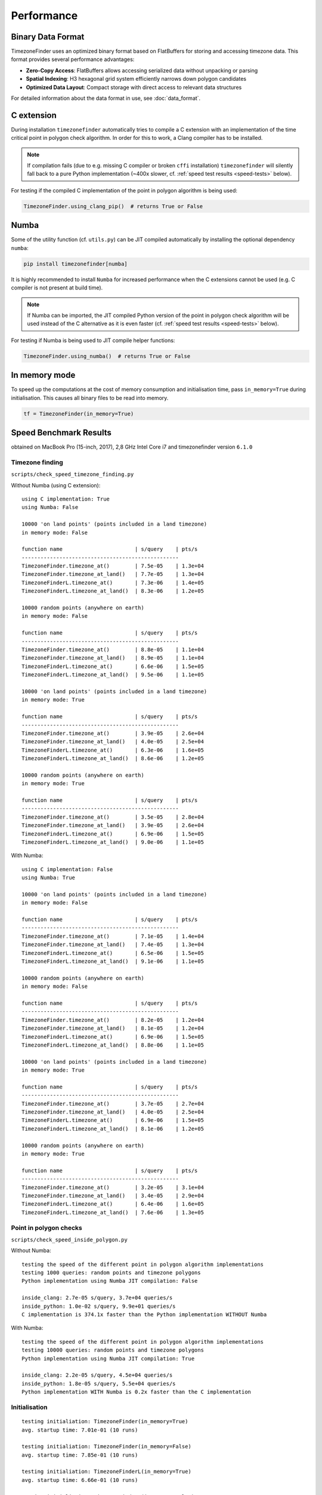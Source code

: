 .. _performance:

Performance
===========

Binary Data Format
-----------------

TimezoneFinder uses an optimized binary format based on FlatBuffers for storing and accessing timezone data. This format provides several performance advantages:

* **Zero-Copy Access**: FlatBuffers allows accessing serialized data without unpacking or parsing
* **Spatial Indexing**: H3 hexagonal grid system efficiently narrows down polygon candidates
* **Optimized Data Layout**: Compact storage with direct access to relevant data structures

For detailed information about the data format in use, see :doc:`data_format`.


C extension
-----------

During installation ``timezonefinder`` automatically tries to compile a C extension with an implementation of the time critical point in polygon check algorithm.
In order for this to work, a Clang compiler has to be installed.

.. note::

    If compilation fails (due to e.g. missing C compiler or broken ``cffi`` installation) ``timezonefinder`` will silently fall back to a pure Python implementation (~400x slower, cf. :ref:`speed test results <speed-tests>` below).


For testing if the compiled C implementation of the point in polygon algorithm is being used:

.. code-block:: python

    TimezoneFinder.using_clang_pip()  # returns True or False



Numba
-----

Some of the utility function (cf. ``utils.py``) can be JIT compiled automatically by installing the optional dependency ``numba``:

.. code-block:: console

    pip install timezonefinder[numba]


It is highly recommended to install ``Numba`` for increased performance when the C extensions cannot be used (e.g. C compiler is not present at build time).


.. note::

    If Numba can be imported, the JIT compiled Python version of the point in polygon check algorithm will be used instead of the C alternative as it is even faster (cf. :ref:`speed test results <speed-tests>` below).



For testing if Numba is being used to JIT compile helper functions:


.. code-block:: python

    TimezoneFinder.using_numba()  # returns True or False



In memory mode
--------------

To speed up the computations at the cost of memory consumption and initialisation time, pass ``in_memory=True`` during initialisation.
This causes all binary files to be read into memory.

.. code-block:: python

    tf = TimezoneFinder(in_memory=True)



.. _speed-tests:

Speed Benchmark Results
-----------------------

obtained on MacBook Pro (15-inch, 2017), 2,8 GHz Intel Core i7 and timezonefinder version ``6.1.0``


Timezone finding
^^^^^^^^^^^^^^^^

``scripts/check_speed_timezone_finding.py``



Without Numba (using C extension):

::

    using C implementation: True
    using Numba: False

    10000 'on land points' (points included in a land timezone)
    in memory mode: False

    function name                       | s/query    | pts/s
    --------------------------------------------------
    TimezoneFinder.timezone_at()        | 7.5e-05    | 1.3e+04
    TimezoneFinder.timezone_at_land()   | 7.7e-05    | 1.3e+04
    TimezoneFinderL.timezone_at()       | 7.3e-06    | 1.4e+05
    TimezoneFinderL.timezone_at_land()  | 8.3e-06    | 1.2e+05

    10000 random points (anywhere on earth)
    in memory mode: False

    function name                       | s/query    | pts/s
    --------------------------------------------------
    TimezoneFinder.timezone_at()        | 8.8e-05    | 1.1e+04
    TimezoneFinder.timezone_at_land()   | 8.9e-05    | 1.1e+04
    TimezoneFinderL.timezone_at()       | 6.6e-06    | 1.5e+05
    TimezoneFinderL.timezone_at_land()  | 9.5e-06    | 1.1e+05

    10000 'on land points' (points included in a land timezone)
    in memory mode: True

    function name                       | s/query    | pts/s
    --------------------------------------------------
    TimezoneFinder.timezone_at()        | 3.9e-05    | 2.6e+04
    TimezoneFinder.timezone_at_land()   | 4.0e-05    | 2.5e+04
    TimezoneFinderL.timezone_at()       | 6.3e-06    | 1.6e+05
    TimezoneFinderL.timezone_at_land()  | 8.6e-06    | 1.2e+05

    10000 random points (anywhere on earth)
    in memory mode: True

    function name                       | s/query    | pts/s
    --------------------------------------------------
    TimezoneFinder.timezone_at()        | 3.5e-05    | 2.8e+04
    TimezoneFinder.timezone_at_land()   | 3.9e-05    | 2.6e+04
    TimezoneFinderL.timezone_at()       | 6.9e-06    | 1.5e+05
    TimezoneFinderL.timezone_at_land()  | 9.0e-06    | 1.1e+05



With Numba:

::

    using C implementation: False
    using Numba: True

    10000 'on land points' (points included in a land timezone)
    in memory mode: False

    function name                       | s/query    | pts/s
    --------------------------------------------------
    TimezoneFinder.timezone_at()        | 7.1e-05    | 1.4e+04
    TimezoneFinder.timezone_at_land()   | 7.4e-05    | 1.3e+04
    TimezoneFinderL.timezone_at()       | 6.5e-06    | 1.5e+05
    TimezoneFinderL.timezone_at_land()  | 9.1e-06    | 1.1e+05

    10000 random points (anywhere on earth)
    in memory mode: False

    function name                       | s/query    | pts/s
    --------------------------------------------------
    TimezoneFinder.timezone_at()        | 8.2e-05    | 1.2e+04
    TimezoneFinder.timezone_at_land()   | 8.1e-05    | 1.2e+04
    TimezoneFinderL.timezone_at()       | 6.9e-06    | 1.5e+05
    TimezoneFinderL.timezone_at_land()  | 8.8e-06    | 1.1e+05

    10000 'on land points' (points included in a land timezone)
    in memory mode: True

    function name                       | s/query    | pts/s
    --------------------------------------------------
    TimezoneFinder.timezone_at()        | 3.7e-05    | 2.7e+04
    TimezoneFinder.timezone_at_land()   | 4.0e-05    | 2.5e+04
    TimezoneFinderL.timezone_at()       | 6.9e-06    | 1.5e+05
    TimezoneFinderL.timezone_at_land()  | 8.1e-06    | 1.2e+05

    10000 random points (anywhere on earth)
    in memory mode: True

    function name                       | s/query    | pts/s
    --------------------------------------------------
    TimezoneFinder.timezone_at()        | 3.2e-05    | 3.1e+04
    TimezoneFinder.timezone_at_land()   | 3.4e-05    | 2.9e+04
    TimezoneFinderL.timezone_at()       | 6.4e-06    | 1.6e+05
    TimezoneFinderL.timezone_at_land()  | 7.6e-06    | 1.3e+05



Point in polygon checks
^^^^^^^^^^^^^^^^^^^^^^^

``scripts/check_speed_inside_polygon.py``


Without Numba:

::

    testing the speed of the different point in polygon algorithm implementations
    testing 1000 queries: random points and timezone polygons
    Python implementation using Numba JIT compilation: False

    inside_clang: 2.7e-05 s/query, 3.7e+04 queries/s
    inside_python: 1.0e-02 s/query, 9.9e+01 queries/s
    C implementation is 374.1x faster than the Python implementation WITHOUT Numba


With Numba:

::

    testing the speed of the different point in polygon algorithm implementations
    testing 10000 queries: random points and timezone polygons
    Python implementation using Numba JIT compilation: True

    inside_clang: 2.2e-05 s/query, 4.5e+04 queries/s
    inside_python: 1.8e-05 s/query, 5.5e+04 queries/s
    Python implementation WITH Numba is 0.2x faster than the C implementation


Initialisation
^^^^^^^^^^^^^^^^^^^^^^^

::

    testing initialiation: TimezoneFinder(in_memory=True)
    avg. startup time: 7.01e-01 (10 runs)

    testing initialiation: TimezoneFinder(in_memory=False)
    avg. startup time: 7.85e-01 (10 runs)

    testing initialiation: TimezoneFinderL(in_memory=True)
    avg. startup time: 6.66e-01 (10 runs)

    testing initialiation: TimezoneFinderL(in_memory=False)
    avg. startup time: 7.30e-01 (10 runs)
